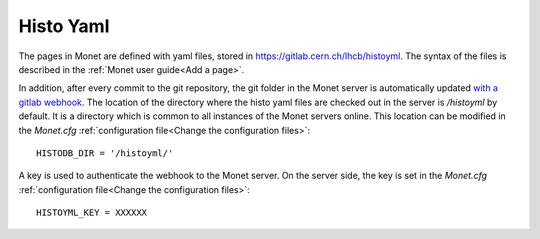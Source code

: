 Histo Yaml
==========

The pages in Monet are defined with yaml files, stored in https://gitlab.cern.ch/lhcb/histoyml.
The syntax of the files is described in the :ref:`Monet user guide<Add a page>`.

In addition, after every commit to the git repository, the git folder in the Monet server is 
automatically updated `with a gitlab webhook <https://gitlab.cern.ch/lhcb/histoyml/-/hooks>`_. 
The location of the directory where the histo yaml files are checked out in the server is 
`/histoyml` by default. It is a directory which is common to all instances of the Monet 
servers online. This location can be modified in the *Monet.cfg* :ref:`configuration file<Change the configuration files>`::

    HISTODB_DIR = '/histoyml/'

A key is used to authenticate the webhook to the Monet server. On the server side, the key is 
set in the *Monet.cfg* :ref:`configuration file<Change the configuration files>`::

    HISTOYML_KEY = XXXXXX
